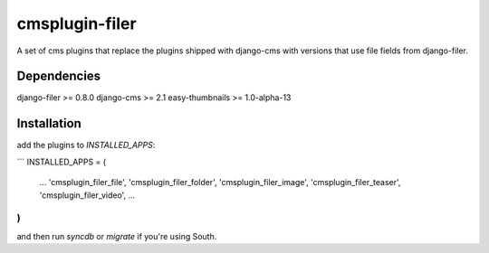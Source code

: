 cmsplugin-filer
===============

A set of cms plugins that replace the plugins shipped with django-cms with
versions that use file fields from django-filer.

Dependencies
------------

django-filer >= 0.8.0
django-cms >= 2.1
easy-thumbnails >= 1.0-alpha-13

Installation
------------

add the plugins to `INSTALLED_APPS`:

```
INSTALLED_APPS = (
    ...
    'cmsplugin_filer_file',
    'cmsplugin_filer_folder',
    'cmsplugin_filer_image',
    'cmsplugin_filer_teaser',
    'cmsplugin_filer_video',
    ...
)
```

and then run `syncdb` or `migrate` if you're using South.